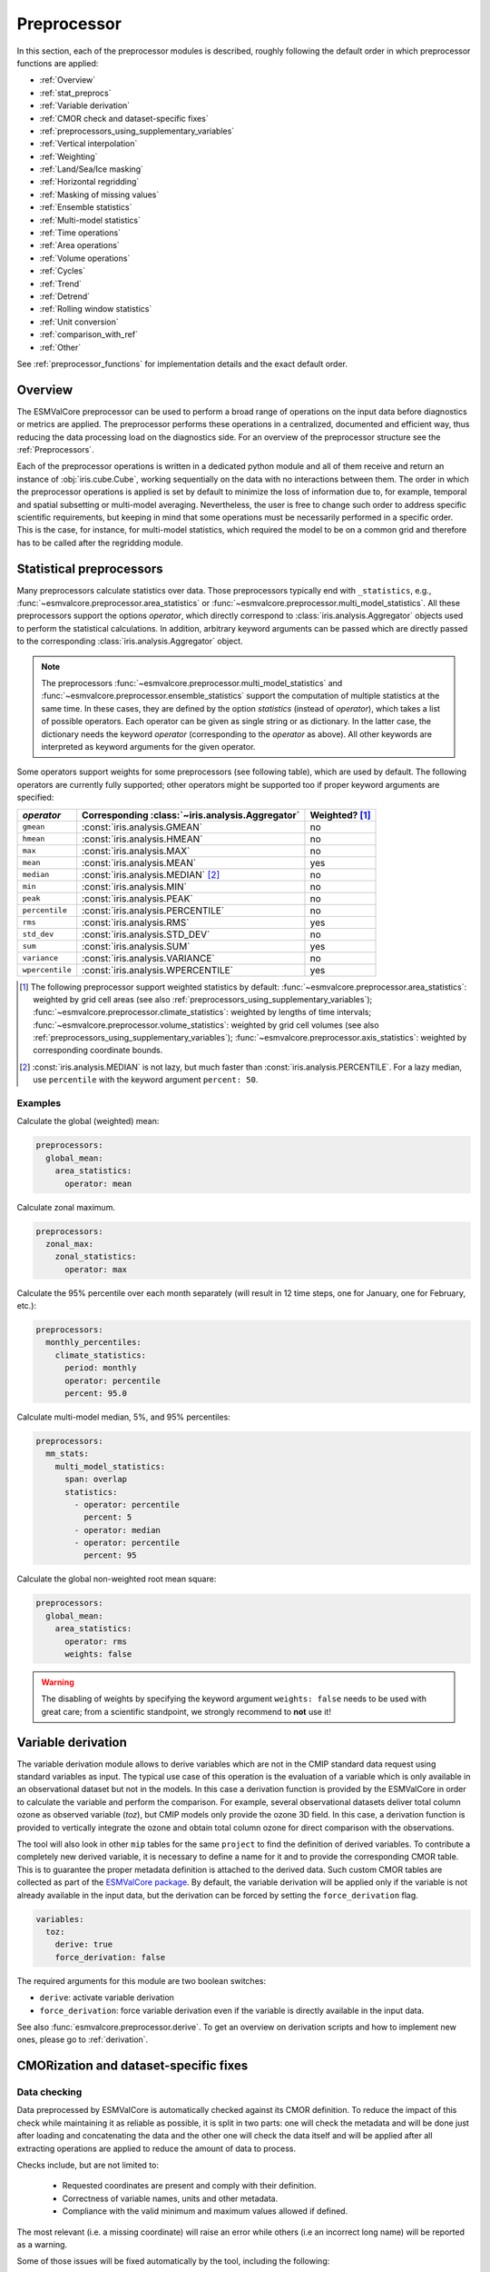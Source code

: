 .. _preprocessor:

************
Preprocessor
************

In this section, each of the preprocessor modules is described,
roughly following the default order in which preprocessor functions are applied:

* :ref:`Overview`
* :ref:`stat_preprocs`
* :ref:`Variable derivation`
* :ref:`CMOR check and dataset-specific fixes`
* :ref:`preprocessors_using_supplementary_variables`
* :ref:`Vertical interpolation`
* :ref:`Weighting`
* :ref:`Land/Sea/Ice masking`
* :ref:`Horizontal regridding`
* :ref:`Masking of missing values`
* :ref:`Ensemble statistics`
* :ref:`Multi-model statistics`
* :ref:`Time operations`
* :ref:`Area operations`
* :ref:`Volume operations`
* :ref:`Cycles`
* :ref:`Trend`
* :ref:`Detrend`
* :ref:`Rolling window statistics`
* :ref:`Unit conversion`
* :ref:`comparison_with_ref`
* :ref:`Other`

See :ref:`preprocessor_functions` for implementation details and the exact default order.

.. _overview:

Overview
========

The ESMValCore preprocessor can be used to perform a broad range of operations
on the input data before diagnostics or metrics are applied. The preprocessor
performs these operations in a centralized, documented and efficient way, thus
reducing the data processing load on the diagnostics side.  For an overview of
the preprocessor structure see the :ref:`Preprocessors`.

Each of the preprocessor operations is written in a dedicated python module and
all of them receive and return an instance of
:obj:`iris.cube.Cube`, working
sequentially on the data with no interactions between them. The order in which
the preprocessor operations is applied is set by default to minimize
the loss of information due to, for example, temporal and spatial subsetting or
multi-model averaging. Nevertheless, the user is free to change such order to
address specific scientific requirements, but keeping in mind that some
operations must be necessarily performed in a specific order. This is the case,
for instance, for multi-model statistics, which required the model to be on a
common grid and therefore has to be called after the regridding module.


.. _stat_preprocs:

Statistical preprocessors
=========================

Many preprocessors calculate statistics over data.
Those preprocessors typically end with ``_statistics``, e.g.,
:func:`~esmvalcore.preprocessor.area_statistics` or
:func:`~esmvalcore.preprocessor.multi_model_statistics`.
All these preprocessors support the options `operator`, which directly
correspond to :class:`iris.analysis.Aggregator` objects used to perform the
statistical calculations.
In addition, arbitrary keyword arguments can be passed which are directly
passed to the corresponding :class:`iris.analysis.Aggregator` object.

.. note::
    The preprocessors :func:`~esmvalcore.preprocessor.multi_model_statistics`
    and :func:`~esmvalcore.preprocessor.ensemble_statistics` support the
    computation of multiple statistics at the same time.
    In these cases, they are defined by the option `statistics` (instead of
    `operator`), which takes a list of possible operators.
    Each operator can be given as single string or as dictionary.
    In the latter case, the dictionary needs the keyword `operator`
    (corresponding to the `operator` as above).
    All other keywords are interpreted as keyword arguments for the given
    operator.

Some operators support weights for some preprocessors (see following table),
which are used by default.
The following operators are currently fully supported; other operators might be
supported too if proper keyword arguments are specified:

.. _supported_stat_operator:

============================== ================================================= =====================================
`operator`                     Corresponding :class:`~iris.analysis.Aggregator`  Weighted? [#f1]_
============================== ================================================= =====================================
``gmean``                      :const:`iris.analysis.GMEAN`                      no
``hmean``                      :const:`iris.analysis.HMEAN`                      no
``max``                        :const:`iris.analysis.MAX`                        no
``mean``                       :const:`iris.analysis.MEAN`                       yes
``median``                     :const:`iris.analysis.MEDIAN` [#f2]_                no
``min``                        :const:`iris.analysis.MIN`                        no
``peak``                       :const:`iris.analysis.PEAK`                       no
``percentile``                 :const:`iris.analysis.PERCENTILE`                 no
``rms``                        :const:`iris.analysis.RMS`                        yes
``std_dev``                    :const:`iris.analysis.STD_DEV`                    no
``sum``                        :const:`iris.analysis.SUM`                        yes
``variance``                   :const:`iris.analysis.VARIANCE`                   no
``wpercentile``                :const:`iris.analysis.WPERCENTILE`                yes
============================== ================================================= =====================================

.. [#f1] The following preprocessor support weighted statistics by default:
    :func:`~esmvalcore.preprocessor.area_statistics`: weighted by grid cell
    areas (see also :ref:`preprocessors_using_supplementary_variables`);
    :func:`~esmvalcore.preprocessor.climate_statistics`: weighted by lengths of
    time intervals; :func:`~esmvalcore.preprocessor.volume_statistics`:
    weighted by grid cell volumes (see also
    :ref:`preprocessors_using_supplementary_variables`);
    :func:`~esmvalcore.preprocessor.axis_statistics`: weighted by
    corresponding coordinate bounds.
.. [#f2] :const:`iris.analysis.MEDIAN` is not lazy, but much faster than
    :const:`iris.analysis.PERCENTILE`. For a lazy median, use ``percentile``
    with the keyword argument ``percent: 50``.

Examples
--------

Calculate the global (weighted) mean:

.. code-block:: yaml

  preprocessors:
    global_mean:
      area_statistics:
        operator: mean

Calculate zonal maximum.

.. code-block:: yaml

  preprocessors:
    zonal_max:
      zonal_statistics:
        operator: max

Calculate the 95% percentile over each month separately (will result in 12 time
steps, one for January, one for February, etc.):

.. code-block:: yaml

  preprocessors:
    monthly_percentiles:
      climate_statistics:
        period: monthly
        operator: percentile
        percent: 95.0

Calculate multi-model median, 5%, and 95% percentiles:

.. code-block:: yaml

  preprocessors:
    mm_stats:
      multi_model_statistics:
        span: overlap
        statistics:
          - operator: percentile
            percent: 5
          - operator: median
          - operator: percentile
            percent: 95

Calculate the global non-weighted root mean square:

.. code-block:: yaml

  preprocessors:
    global_mean:
      area_statistics:
        operator: rms
        weights: false

.. warning::

  The disabling of weights by specifying the keyword argument ``weights:
  false`` needs to be used with great care; from a scientific standpoint, we
  strongly recommend to **not** use it!


.. _Variable derivation:

Variable derivation
===================
The variable derivation module allows to derive variables which are not in the
CMIP standard data request using standard variables as input. The typical use
case of this operation is the evaluation of a variable which is only available
in an observational dataset but not in the models. In this case a derivation
function is provided by the ESMValCore in order to calculate the variable and
perform the comparison. For example, several observational datasets deliver
total column ozone as observed variable (`toz`), but CMIP models only provide
the ozone 3D field. In this case, a derivation function is provided to
vertically integrate the ozone and obtain total column ozone for direct
comparison with the observations.

The tool will also look in other ``mip`` tables for the same ``project`` to find
the definition of derived variables. To contribute a completely new derived
variable, it is necessary to define a name for it and to provide the
corresponding CMOR table. This is to guarantee the proper metadata definition
is attached to the derived data. Such custom CMOR tables are collected as part
of the `ESMValCore package <https://github.com/ESMValGroup/ESMValCore/tree/main/esmvalcore/cmor/tables/custom>`_.
By default, the variable derivation will be applied only if the variable is not
already available in the input data, but the derivation can be forced by
setting the ``force_derivation`` flag.

.. code-block:: yaml

  variables:
    toz:
      derive: true
      force_derivation: false

The required arguments for this module are two boolean switches:

* ``derive``: activate variable derivation
* ``force_derivation``: force variable derivation even if the variable is
  directly available in the input data.

See also :func:`esmvalcore.preprocessor.derive`. To get an overview on
derivation scripts and how to implement new ones, please go to
:ref:`derivation`.


.. _CMOR check and dataset-specific fixes:

CMORization and dataset-specific fixes
======================================

Data checking
-------------

Data preprocessed by ESMValCore is automatically checked against its
CMOR definition. To reduce the impact of this check while maintaining
it as reliable as possible, it is split in two parts: one will check
the metadata and will be done just after loading and concatenating the
data and the other one will check the data itself and will be applied
after all extracting operations are applied to reduce the amount of
data to process.

Checks include, but are not limited to:

   - Requested coordinates are present and comply with their definition.
   - Correctness of variable names, units and other metadata.
   - Compliance with the valid minimum and maximum values allowed if defined.

The most relevant (i.e. a missing coordinate) will raise an error while others
(i.e an incorrect long name) will be reported as a warning.

Some of those issues will be fixed automatically by the tool, including the
following:

    - Incorrect standard or long names.
    - Incorrect units, if they can be converted to the correct ones.
    - Direction of coordinates.
    - Automatic clipping of longitude to 0 - 360 interval.
    - Minute differences between the required and actual vertical coordinate values


Dataset specific fixes
----------------------

Sometimes, the checker will detect errors that it can not fix by itself.
ESMValCore deals with those issues by applying specific fixes for those
datasets that require them. Fixes are applied at three different preprocessor
steps:

    - ``fix_file``: apply fixes directly to a copy of the file.
      Copying the files is costly, so only errors that prevent Iris to load the
      file are fixed here.
      See :func:`esmvalcore.preprocessor.fix_file`.

    - ``fix_metadata``: metadata fixes are done just before concatenating the
      cubes loaded from different files in the final one.
      Automatic metadata fixes are also applied at this step.
      See :func:`esmvalcore.preprocessor.fix_metadata`.

    - ``fix_data``: data fixes are applied before starting any operation that
      will alter the data itself.
      Automatic data fixes are also applied at this step.
      See :func:`esmvalcore.preprocessor.fix_data`.

To get an overview on data fixes and how to implement new ones, please go to
:ref:`fixing_data`.

.. _preprocessors_using_supplementary_variables:

Supplementary variables (ancillary variables and cell measures)
===============================================================
The following preprocessor functions either require or prefer using an
`ancillary variable <https://cfconventions.org/cf-conventions/cf-conventions.html#ancillary-data>`_
or
`cell measure <https://cfconventions.org/cf-conventions/cf-conventions.html#cell-measures>`_
to perform their computations.
In ESMValCore we call both types of variables "supplementary variables".

===================================================================== ============================== =====================================
Preprocessor                                                          Variable short name            Variable standard name
===================================================================== ============================== =====================================
:ref:`area_statistics<area_statistics>` [#f4]_                        ``areacella``, ``areacello``   cell_area
:ref:`mask_landsea<land/sea/ice masking>` [#f4]_                      ``sftlf``, ``sftof``           land_area_fraction, sea_area_fraction
:ref:`mask_landseaice<ice masking>` [#f3]_                            ``sftgif``                     land_ice_area_fraction
:ref:`volume_statistics<volume_statistics>` [#f4]_                    ``volcello``, ``areacello``    ocean_volume, cell_area
:ref:`weighting_landsea_fraction<land/sea fraction weighting>` [#f3]_ ``sftlf``, ``sftof``           land_area_fraction, sea_area_fraction
:ref:`distance_metric<distance_metric>` [#f5]_                        ``areacella``, ``areacello``   cell_area
:ref:`histogram<histogram>` [#f5]_                                    ``areacella``, ``areacello``   cell_area
===================================================================== ============================== =====================================

.. [#f3] This preprocessor requires at least one of the mentioned supplementary
    variables. If none is defined in the recipe, automatically look for them.
    If none is found, an error will be raised.
.. [#f4] This preprocessor prefers at least one of the mentioned supplementary
    variables. If none is defined in the recipe, automatically look for them.
    If none is found, a warning will be raised (but no error).
.. [#f5] This preprocessor optionally takes one of the mentioned supplementary
    variables. If none is defined in the recipe, none is added.

Only one of the listed variables is required. Supplementary variables can be
defined in the recipe as described in :ref:`supplementary_variables`.
If the automatic selection does not give the desired result, specify the
supplementary variables in the recipe as described in
:ref:`supplementary_variables`.

By default, supplementary variables will be removed from the
variable before saving it to file because they can be as big as the main
variable.
To keep the supplementary variables, disable the preprocessor
function :func:`esmvalcore.preprocessor.remove_supplementary_variables` that
removes them by setting ``remove_supplementary_variables: false`` in the
preprocessor in the recipe.

Examples
--------

Compute the global mean surface air temperature, while
:ref:`automatically selecting the best matching supplementary dataset <supplementary_dataset_wildcards>`:

.. code-block:: yaml

  datasets:
    - dataset: BCC-ESM1
      project: CMIP6
      ensemble: r1i1p1f1
      grid: gn
    - dataset: MPI-ESM-MR
      project: CMIP5
      ensemble: r1i1p1,

  preprocessors:
    global_mean:
      area_statistics:
        operator: mean

  diagnostics:
    example_diagnostic:
      description: Global mean temperature.
      variables:
        tas:
          mip: Amon
          preprocessor: global_mean
          exp: historical
          timerange: '1990/2000'
          supplementary_variables:
            - short_name: areacella
              mip: fx
              exp: '*'
              activity: '*'
              ensemble: '*'
      scripts: null

Attach the land area fraction as an ancillary variable to surface air
temperature and store both in the same file:

.. code-block:: yaml

  datasets:
    - dataset: BCC-ESM1
      ensemble: r1i1p1f1
      grid: gn

  preprocessors:
    keep_land_area_fraction:
      remove_supplementary_variables: false

  diagnostics:
    example_diagnostic:
      description: Attach land area fraction.
      variables:
        tas:
          mip: Amon
          project: CMIP6
          preprocessor: keep_land_area_fraction
          exp: historical
          timerange: '1990/2000'
          supplementary_variables:
            - short_name: sftlf
              mip: fx
              exp: 1pctCO2
      scripts: null


Automatically define the required ancillary variable (``sftlf`` in this case)
and cell measure (``areacella``), but do not use ``areacella`` for dataset
``BCC-ESM1``:

.. code-block:: yaml

  datasets:
    - dataset: BCC-ESM1
      project: CMIP6
      ensemble: r1i1p1f1
      grid: gn
      supplementary_variables:
        - short_name: areacella
          skip: true
    - dataset: MPI-ESM-MR
      project: CMIP5
      ensemble: r1i1p1

  preprocessors:
    global_land_mean:
      mask_landsea:
        mask_out: sea
      area_statistics:
        operator: mean

  diagnostics:
    example_diagnostic:
      description: Global mean temperature.
      variables:
        tas:
          mip: Amon
          preprocessor: global_land_mean
          exp: historical
          timerange: '1990/2000'
      scripts: null

.. _Vertical interpolation:

Vertical interpolation
======================
Vertical level selection is an important aspect of data preprocessing since it
allows the scientist to perform a number of metrics specific to certain levels
(whether it be air pressure or depth, e.g. the Quasi-Biennial-Oscillation (QBO)
u30 is computed at 30 hPa). Dataset native vertical grids may not come with the
desired set of levels, so an interpolation operation will be needed to regrid
the data vertically. ESMValCore can perform this vertical interpolation via the
``extract_levels`` preprocessor. Level extraction may be done in a number of
ways.

Level extraction can be done at specific values passed to ``extract_levels`` as
``levels:`` with its value a list of levels (note that the units are
CMOR-standard, Pascals (Pa)):

.. code-block:: yaml

    preprocessors:
      preproc_select_levels_from_list:
        extract_levels:
          levels: [100000., 50000., 3000., 1000.]
          scheme: linear

It is also possible to extract the CMIP-specific, CMOR levels as they appear in
the CMOR table, e.g. ``plev10`` or ``plev17`` or ``plev19`` etc:

.. code-block:: yaml

    preprocessors:
      preproc_select_levels_from_cmip_table:
        extract_levels:
          levels: {cmor_table: CMIP6, coordinate: plev10}
          scheme: nearest

Of good use is also the level extraction with values specific to a certain
dataset, without the user actually polling the dataset of interest to find out
the specific levels: e.g. in the example below we offer two alternatives to
extract the levels and vertically regrid onto the vertical levels of
``ERA-Interim``:

.. code-block:: yaml

    preprocessors:
      preproc_select_levels_from_dataset:
        extract_levels:
          levels: ERA-Interim
          # This also works, but allows specifying the pressure coordinate name
          # levels: {dataset: ERA-Interim, coordinate: air_pressure}
          scheme: linear_extrapolate

By default, vertical interpolation is performed in the dimension coordinate of
the z axis. If you want to explicitly declare the z axis coordinate to use
(for example, ``air_pressure``' in variables that are provided in model levels
and not pressure levels) you can override that automatic choice by providing
the name of the desired coordinate:

.. code-block:: yaml

    preprocessors:
      preproc_select_levels_from_dataset:
        extract_levels:
          levels: ERA-Interim
          scheme: linear_extrapolate
          coordinate: air_pressure

If ``coordinate`` is specified, pressure levels (if present) can be converted
to height levels and vice versa using the US standard atmosphere. E.g.
``coordinate = altitude`` will convert existing pressure levels
(air_pressure) to height levels (altitude);
``coordinate = air_pressure`` will convert existing height levels
(altitude) to pressure levels (air_pressure).

If the requested levels are very close to the values in the input data,
the function will just select the available levels instead of interpolating.
The meaning of 'very close' can be changed by providing the parameters:

* ``rtol``
    Relative tolerance for comparing the levels in the input data to the requested
    levels. If the levels are sufficiently close, the requested levels
    will be assigned to the vertical coordinate and no interpolation will take place.
    The default value is 10^-7.
* ``atol``
    Absolute tolerance for comparing the levels in the input data to the requested
    levels. If the levels are sufficiently close, the requested levels
    will be assigned to the vertical coordinate and no interpolation will take place.
    By default, `atol` will be set to 10^-7 times the mean value of
    of the available levels.

.. _Vertical interpolation schemes:

Schemes for vertical interpolation and extrapolation
----------------------------------------------------

The vertical interpolation currently supports the following schemes:

* ``linear``: Linear interpolation without extrapolation, i.e., extrapolation
  points will be masked even if the source data is not a masked array.
* ``linear_extrapolate``: Linear interpolation with **nearest-neighbour**
  extrapolation, i.e., extrapolation points will take their value from the
  nearest source point.
* ``nearest``: Nearest-neighbour interpolation without extrapolation, i.e.,
  extrapolation points will be masked even if the source data is not a masked
  array.
* ``nearest_extrapolate``: Nearest-neighbour interpolation with nearest-neighbour
  extrapolation, i.e., extrapolation points will take their value from the
  nearest source point.
* See also :func:`esmvalcore.preprocessor.extract_levels`.
* See also :func:`esmvalcore.preprocessor.get_cmor_levels`.

.. note::

   Controlling the extrapolation mode allows us to avoid situations where
   extrapolating values makes little physical sense (e.g. extrapolating beyond
   the last data point).


.. _weighting:

Weighting
=========

.. _land/sea fraction weighting:

Land/sea fraction weighting
---------------------------

This preprocessor allows weighting of data by land or sea fractions. In other
words, this function multiplies the given input field by a fraction in the range 0-1 to
account for the fact that not all grid points are completely land- or sea-covered.

The application of this preprocessor is very important for most carbon cycle variables (and
other land surface outputs), which are e.g. reported in units of
:math:`kgC~m^{-2}`. Here, the surface unit actually refers to 'square meter of land/sea' and
NOT 'square meter of gridbox'. In order to integrate these globally or
regionally one has to weight by both the surface quantity and the
land/sea fraction.

For example, to weight an input field with the land fraction, the following
preprocessor can be used:

.. code-block:: yaml

    preprocessors:
      preproc_weighting:
        weighting_landsea_fraction:
          area_type: land
          exclude: ['CanESM2', 'reference_dataset']

Allowed arguments for the keyword ``area_type`` are ``land`` (fraction is 1
for grid cells with only land surface, 0 for grid cells with only sea surface
and values in between 0 and 1 for coastal regions) and ``sea`` (1 for
sea, 0 for land, in between for coastal regions). The optional argument
``exclude`` allows to exclude specific datasets from this preprocessor, which
is for example useful for climate models which do not offer land/sea fraction
files. This arguments also accepts the special dataset specifiers
``reference_dataset`` and ``alternative_dataset``.

This function requires a land or sea area fraction `ancillary variable`_.
This supplementary variable, either ``sftlf`` or ``sftof``, should be attached
to the main dataset as described in :ref:`supplementary_variables`.

See also :func:`esmvalcore.preprocessor.weighting_landsea_fraction`.


.. _masking:

Masking
=======

Introduction to masking
-----------------------

Certain metrics and diagnostics need to be computed and performed on specific
domains on the globe. The preprocessor supports filtering
the input data on continents, oceans/seas and ice. This is achieved by masking
the model data and keeping only the values associated with grid points that
correspond to, e.g., land, ocean or ice surfaces, as specified by the
user. Where possible, the masking is realized using the standard mask files
provided together with the model data as part of the CMIP data request (the
so-called ancillary variable). In the absence of these files, the Natural Earth masks
are used: although these are not model-specific, they represent a good
approximation since they have a much higher resolution than most of the models
and they are regularly updated with changing geographical features.

.. _land/sea/ice masking:

Land-sea masking
----------------

To mask out a certain domain (e.g., sea) in the preprocessor,
``mask_landsea`` can be used:

.. code-block:: yaml

    preprocessors:
      preproc_mask:
        mask_landsea:
          mask_out: sea

and requires only one argument: ``mask_out``: either ``land`` or ``sea``.

This function prefers using a land or sea area fraction `ancillary variable`_,
but if it is not available it will compute a mask based on
`Natural Earth <https://www.naturalearthdata.com>`_ shapefiles.
This supplementary variable, either ``sftlf`` or ``sftof``, can be attached
to the main dataset as described in :ref:`supplementary_variables`.

If the corresponding ancillary variable is not available (which is
the case for some models and almost all observational datasets), the
preprocessor attempts to mask the data using Natural Earth mask files (that are
vectorized rasters). As mentioned above, the spatial resolution of the the
Natural Earth masks are much higher than any typical global model (10m for
land and glaciated areas and 50m for ocean masks).

See also :func:`esmvalcore.preprocessor.mask_landsea`.

.. _ice masking:

Ice masking
-----------

For masking out ice sheets, the preprocessor uses a different
function, to ensure that both land and sea or ice can be masked out without
losing generality. To mask ice out, ``mask_landseaice`` can be used:

.. code-block:: yaml

  preprocessors:
    preproc_mask:
      mask_landseaice:
        mask_out: ice

and requires only one argument: ``mask_out``: either ``landsea`` or ``ice``.

This function requires a land ice area fraction `ancillary variable`_.
This supplementary variable ``sftgif`` should be attached to the main dataset as
described in :ref:`supplementary_variables`.

See also :func:`esmvalcore.preprocessor.mask_landseaice`.

Glaciated masking
-----------------

For masking out glaciated areas a Natural Earth shapefile is used. To mask
glaciated areas out, ``mask_glaciated`` can be used:

.. code-block:: yaml

  preprocessors:
    preproc_mask:
      mask_glaciated:
        mask_out: glaciated

and it requires only one argument: ``mask_out``: only ``glaciated``.

See also :func:`esmvalcore.preprocessor.mask_landseaice`.

.. _masking of missing values:

Missing values masks
--------------------

Missing (masked) values can be a nuisance especially when dealing with
multi-model ensembles and having to compute multi-model statistics; different
numbers of missing data from dataset to dataset may introduce biases and
artificially assign more weight to the datasets that have less missing data.
This is handled via the missing values masks: two types of such
masks are available, one for the multi-model case and another for the single
model case.

The multi-model missing values mask (``mask_fillvalues``) is a preprocessor step
that usually comes after all the single-model steps (regridding, area selection
etc) have been performed; in a nutshell, it combines missing values masks from
individual models into a multi-model missing values mask; the individual model
masks are built according to common criteria: the user chooses a time window in
which missing data points are counted, and if the number of missing data points
relative to the number of total data points in a window is less than a chosen
fractional threshold, the window is discarded i.e. all the points in the window
are masked (set to missing).

.. code-block:: yaml

    preprocessors:
      missing_values_preprocessor:
        mask_fillvalues:
          threshold_fraction: 0.95
          min_value: 19.0
          time_window: 10.0

In the example above, the fractional threshold for missing data vs. total data
is set to 95% and the time window is set to 10.0 (units of the time coordinate
units). Optionally, a minimum value threshold can be applied, in this case it
is set to 19.0 (in units of the variable units).

See also :func:`esmvalcore.preprocessor.mask_fillvalues`.

Common mask for multiple models
-------------------------------

To create a combined multi-model mask (all the masks from all the analyzed
datasets combined into a single mask using a logical OR), the preprocessor
``mask_multimodel`` can be used. In contrast to ``mask_fillvalues``,
``mask_multimodel`` does not expect that the datasets have a ``time``
coordinate, but works on datasets with arbitrary (but identical) coordinates.
After ``mask_multimodel``, all involved datasets have an identical mask.

See also :func:`esmvalcore.preprocessor.mask_multimodel`.

.. _threshold_masking:

Minimum, maximum and interval masking
-------------------------------------

Thresholding on minimum and maximum accepted data values can also be performed:
masks are constructed based on the results of thresholding; inside and outside
interval thresholding and masking can also be performed. These functions are
``mask_above_threshold``, ``mask_below_threshold``, ``mask_inside_range``, and
``mask_outside_range``.

These functions always take a cube as first argument and either ``threshold``
for threshold masking or the pair ``minimum``, ``maximum`` for interval masking.

See also :func:`esmvalcore.preprocessor.mask_above_threshold` and related
functions.


.. _Horizontal regridding:

Horizontal regridding
=====================

Regridding is necessary when various datasets are available on a variety of
`lat-lon` grids and they need to be brought together on a common grid (for
various statistical operations e.g. multi-model statistics or for e.g. direct
inter-comparison or comparison with observational datasets). Regridding is
conceptually a very similar process to interpolation (in fact, the regridder
engine uses interpolation and extrapolation, with various schemes). The primary
difference is that interpolation is based on sample data points, while
regridding is based on the horizontal grid of another cube (the reference
grid). If the horizontal grids of a cube and its reference grid are sufficiently
the same, regridding is automatically and silently skipped for performance reasons.

The underlying regridding mechanism in ESMValCore uses
:obj:`iris.cube.Cube.regrid`
from Iris.

The use of the horizontal regridding functionality is flexible depending on
what type of reference grid and what interpolation scheme is preferred. Below
we show a few examples.

Regridding on a reference dataset grid
--------------------------------------

The example below shows how to regrid on the reference dataset
``ERA-Interim`` (observational data, but just as well CMIP, obs4MIPs,
or ana4mips datasets can be used); in this case the `scheme` is
`linear`.

.. code-block:: yaml

    preprocessors:
      regrid_preprocessor:
        regrid:
          target_grid: ERA-Interim
          scheme: linear

Regridding on an ``MxN`` grid specification
-------------------------------------------

The example below shows how to regrid on a reference grid with a cell
specification of ``2.5x2.5`` degrees. This is similar to regridding on
reference datasets, but in the previous case the reference dataset grid cell
specifications are not necessarily known a priori. Regridding on an ``MxN``
cell specification is oftentimes used when operating on localized data.

.. code-block:: yaml

    preprocessors:
      regrid_preprocessor:
        regrid:
          target_grid: 2.5x2.5
          scheme: nearest

In this case the ``NearestNeighbour`` interpolation scheme is used (see below
for scheme definitions).

When using a ``MxN`` type of grid it is possible to offset the grid cell
centrepoints using the `lat_offset` and ``lon_offset`` arguments:

* ``lat_offset``: offsets the grid centers of the latitude coordinate w.r.t. the
  pole by half a grid step;
* ``lon_offset``: offsets the grid centers of the longitude coordinate
  w.r.t. Greenwich meridian by half a grid step.

.. code-block:: yaml

    preprocessors:
      regrid_preprocessor:
        regrid:
          target_grid: 2.5x2.5
          lon_offset: True
          lat_offset: True
          scheme: nearest

Regridding to a regional target grid specification
--------------------------------------------------

This example shows how to regrid to a regional target grid specification.
This is useful if both a ``regrid`` and ``extract_region`` step are necessary.

.. code-block:: yaml

    preprocessors:
      regrid_preprocessor:
        regrid:
          target_grid:
            start_longitude: 40
            end_longitude: 60
            step_longitude: 2
            start_latitude: -10
            end_latitude: 30
            step_latitude: 2
          scheme: nearest

This defines a grid ranging from 40° to 60° longitude with 2° steps,
and -10° to 30° latitude with 2° steps. If ``end_longitude`` or ``end_latitude`` do
not fall on the grid (e.g., ``end_longitude: 61``), it cuts off at the nearest
previous value (e.g. ``60``).

The longitude coordinates will wrap around the globe if necessary, i.e.
``start_longitude: 350``, ``end_longitude: 370`` is valid input.

The arguments are defined below:

* ``start_latitude``: Latitude value of the first grid cell center (start point).
  The grid includes this value.
* ``end_latitude``: Latitude value of the last grid cell center (end point).
  The grid includes this value only if it falls on a grid point.
  Otherwise, it cuts off at the previous value.
* ``step_latitude``: Latitude distance between the centers of two neighbouring cells.
* ``start_longitude``: Latitude value of the first grid cell center (start point).
  The grid includes this value.
* ``end_longitude``: Longitude value of the last grid cell center (end point).
  The grid includes this value only if it falls on a grid point.
  Otherwise, it cuts off at the previous value.
* ``step_longitude``: Longitude distance between the centers of two neighbouring cells.

Regridding (interpolation, extrapolation) schemes
-------------------------------------------------

ESMValCore has a number of built-in regridding schemes, which are presented in
:ref:`built-in regridding schemes`. Additionally, it is also possible to use
third party regridding schemes designed for use with :doc:`Iris
<iris:index>`. This is explained in :ref:`generic regridding schemes`.

.. _built-in regridding schemes:

Built-in regridding schemes
~~~~~~~~~~~~~~~~~~~~~~~~~~~

* ``linear``: Bilinear regridding.
  For source data on a regular grid, uses :obj:`~iris.analysis.Linear` with
  `extrapolation_mode='mask'`.
  For source data on an irregular grid, uses
  :class:`~esmvalcore.preprocessor.regrid_schemes.ESMPyLinear`.
  Source data on an unstructured grid is not supported, yet.
* ``nearest``: Nearest-neighbor regridding.
  For source data on a regular grid, uses :obj:`~iris.analysis.Nearest` with
  `extrapolation_mode='mask'`.
  For source data on an irregular grid, uses
  :class:`~esmvalcore.preprocessor.regrid_schemes.ESMPyNearest`.
  For source data on an unstructured grid, uses
  :class:`~esmvalcore.preprocessor.regrid_schemes.UnstructuredNearest`.
* ``area_weighted``: First-order conservative (area-weighted) regridding.
  For source data on a regular grid, uses :obj:`~iris.analysis.AreaWeighted`.
  For source data on an irregular grid, uses
  :class:`~esmvalcore.preprocessor.regrid_schemes.ESMPyAreaWeighted`.
  Source data on an unstructured grid is not supported, yet.

See also :func:`esmvalcore.preprocessor.regrid`


.. _generic regridding schemes:

Generic regridding schemes
~~~~~~~~~~~~~~~~~~~~~~~~~~

:ref:`Iris' regridding <iris:interpolation_and_regridding>` is based around the
flexible use of so-called regridding schemes. These are classes that know how
to transform a source cube with a given grid into the grid defined by a given
target cube. Iris itself provides a number of useful schemes, but they are
largely limited to work with simple, regular grids. Other schemes can be
provided independently. This is interesting when special regridding-needs arise
or when more involved grids and meshes need to be considered. Furthermore, it
may be desirable to have finer control over the parameters of the scheme than
is afforded by the built-in schemes described above.

To facilitate this, the :func:`~esmvalcore.preprocessor.regrid` preprocessor
allows the use of any scheme designed for Iris. The scheme must be installed
and importable. To use this feature, the ``scheme`` key passed to the
preprocessor must be a dictionary instead of a simple string that contains all
necessary information. That includes a ``reference`` to the desired scheme
itself, as well as any arguments that should be passed through to the
scheme. For example, the following shows the use of the built-in scheme
:class:`iris.analysis.AreaWeighted` with a custom threshold for missing data
tolerance.

.. code-block:: yaml

    preprocessors:
      regrid_preprocessor:
        regrid:
          target_grid: 2.5x2.5
          scheme:
            reference: iris.analysis:AreaWeighted
            mdtol: 0.7

Another example is bilinear regridding with extrapolation.
This can be achieved with the :class:`iris.analysis.Linear` scheme and the
``extrapolation_mode`` keyword.
Extrapolation points will be calculated by extending the gradient of the
closest two points.

.. code-block:: yaml

    preprocessors:
      regrid_preprocessor:
        regrid:
          target_grid: 2.5x2.5
          scheme:
            reference: iris.analysis:Linear
            extrapolation_mode: extrapolate

.. note::

   Controlling the extrapolation mode allows us to avoid situations where
   extrapolating values makes little physical sense (e.g. extrapolating beyond
   the last data point).

The value of the ``reference`` key has two parts that are separated by a
``:`` with no surrounding spaces. The first part is an importable Python
module, the second refers to the scheme, i.e. some callable that will be called
with the remaining entries of the ``scheme`` dictionary passed as keyword
arguments.

One package that aims to capitalize on the :ref:`support for unstructured
meshes introduced in Iris 3.2 <iris:ugrid>` is
:doc:`iris-esmf-regrid:index`. It aims to provide lazy regridding for
structured regular and irregular grids, as well as unstructured meshes. An
example of its usage in a preprocessor is:

.. code-block:: yaml

    preprocessors:
      regrid_preprocessor:
        regrid:
          target_grid: 2.5x2.5
          scheme:
            reference: esmf_regrid.schemes:ESMFAreaWeighted
            mdtol: 0.7

Additionally, the use of generic schemes that take source and target grid cubes as
arguments is also supported. The call function for such schemes must be defined as
`(src_cube, grid_cube, **kwargs)` and they must return `iris.cube.Cube` objects.
The `regrid` module will automatically pass the source and grid cubes as inputs
of the scheme. An example of this usage is
the :func:`~esmf_regrid.schemes.regrid_rectilinear_to_rectilinear`
scheme available in :doc:`iris-esmf-regrid:index`:

.. code-block:: yaml

  preprocessors:
    regrid_preprocessor:
      regrid:
        target_grid: 2.5x2.5
        scheme:
          reference: esmf_regrid.schemes:regrid_rectilinear_to_rectilinear
          mdtol: 0.7

.. _ensemble statistics:

Ensemble statistics
===================
For certain use cases it may be desirable to compute ensemble statistics. For
example to prevent models with many ensemble members getting excessive weight in
the multi-model statistics functions.

Theoretically, ensemble statistics are a special case (grouped) multi-model
statistics. This grouping is performed taking into account the dataset tags
`project`, `dataset`, `experiment`, and (if present) `sub_experiment`.
However, they should typically be computed earlier in the workflow.
Moreover, because multiple ensemble members of the same model are typically more
consistent/homogeneous than datasets from different models, the implementation
is more straightforward and can benefit from lazy evaluation and more efficient
computation.

The preprocessor takes a list of statistics as input:

.. code-block:: yaml

    preprocessors:
      example_preprocessor:
        ensemble_statistics:
          statistics: [mean, median]

Additional keyword arguments can be given by using a dictionary:

.. code-block:: yaml

    preprocessors:
      example_preprocessor:
        ensemble_statistics:
          statistics:
            - operator: percentile
              percent: 20
            - operator: median

This preprocessor function exposes the iris analysis package, and works with all
(capitalized) statistics from the :mod:`iris.analysis` package
that can be executed without additional arguments.
See :ref:`stat_preprocs` for more details on supported statistics.

Note that ``ensemble_statistics`` will not return the single model and ensemble files,
only the requested ensemble statistics results.

In case of wanting to save both individual ensemble members as well as the statistic results,
the preprocessor chains could be defined as:

.. code-block:: yaml

    preprocessors:
      everything_else: &everything_else
        area_statistics: ...
        regrid_time: ...
      multimodel:
        <<: *everything_else
        ensemble_statistics:

    variables:
      tas_datasets:
        short_name: tas
        preprocessor: everything_else
        ...
      tas_multimodel:
        short_name: tas
        preprocessor: multimodel
        ...


See also :func:`esmvalcore.preprocessor.ensemble_statistics`.

.. _multi-model statistics:

Multi-model statistics
======================
Computing multi-model statistics is an integral part of model analysis and
evaluation: individual models display a variety of biases depending on model
set-up, initial conditions, forcings and implementation; comparing model data to
observational data, these biases have a significantly lower statistical impact
when using a multi-model ensemble. ESMValCore has the capability of computing a
number of multi-model statistical measures: using the preprocessor module
``multi_model_statistics`` will enable the user for example to ask for either a multi-model
``mean``, ``median``, ``max``, ``min``, ``std_dev``, and / or ``percentile``
with a set of argument parameters passed to ``multi_model_statistics``.
See :ref:`stat_preprocs` for more details on supported statistics.
Percentiles can be specified with additional keyword arguments using the syntax
``statistics: [{operator: percentile, percent: xx}]``.

Restrictive computation is also available by excluding any set of models that
the user will not want to include in the statistics (by setting ``exclude:
[excluded models list]`` argument).

Input datasets may have different time coordinates.
Apart from that, all dimensions must match.
Statistics can be computed
across overlapping times only (``span: overlap``) or across the full time span
of the combined models (``span: full``). The preprocessor sets a common time
coordinate on all datasets. As the number of days in a year may vary between
calendars, (sub-)daily data with different calendars are not supported.
The preprocessor saves both the input single model files as well as the multi-model
results. In case you do not want to keep the single model files, set the
parameter ``keep_input_datasets`` to ``false`` (default value is ``true``).
To remove scalar coordinates before merging input datasets into the
multi-dataset cube, use the option ``ignore_scalar_coords: true``.
The resulting multi-dataset cube will not have scalar coordinates in this case.
This ensures that differences in scalar coordinates in the input datasets are
ignored, which is helpful if you encounter a ``ValueError: Multi-model
statistics failed to merge input cubes into a single array`` with ``Coordinates
in cube.aux_coords (scalar) differ``.
Some special scalar coordinates which are expected to differ across cubes (`p0`
and `ptop`) are always removed.

.. code-block:: yaml

    preprocessors:
      multi_model_save_input:
        multi_model_statistics:
          span: overlap
          statistics: [mean, median]
          exclude: [NCEP-NCAR-R1]
      multi_model_without_saving_input:
        multi_model_statistics:
          span: overlap
          statistics: [mean, median]
          exclude: [NCEP-NCAR-R1]
          keep_input_datasets: false
          ignore_scalar_coords: true
      multi_model_percentiles_5_95:
        multi_model_statistics:
          span: overlap
          statistics:
            - operator: percentile
              percent: 5
            - operator: percentile
              percent: 95

Multi-model statistics also supports a ``groupby`` argument. You can group by
any dataset key (``project``, ``experiment``, etc.) or a combination of keys in a list. You can
also add an arbitrary tag to a dataset definition and then group by that tag. When
using this preprocessor in conjunction with `ensemble statistics`_ preprocessor, you
can group by ``ensemble_statistics`` as well. For example:

.. code-block:: yaml

    datasets:
      - {dataset: CanESM2, exp: historical, ensemble: "r(1:2)i1p1"}
      - {dataset: CCSM4, exp: historical, ensemble: "r(1:2)i1p1"}

    preprocessors:
      example_preprocessor:
        ensemble_statistics:
          statistics: [median, mean]
        multi_model_statistics:
          span: overlap
          statistics: [min, max]
          groupby: [ensemble_statistics]
          exclude: [NCEP-NCAR-R1]

This will first compute ensemble mean and median, and then compute the multi-model
min and max separately for the ensemble means and medians. Note that this combination
will not save the individual ensemble members, only the ensemble and multimodel statistics results.

When grouping by a tag not defined in all datasets, the datasets missing the tag will
be grouped together. In the example below, datasets `UKESM` and `ERA5` would belong to the same
group, while the other datasets would belong to either ``group1`` or ``group2``

.. code-block:: yaml

    datasets:
      - {dataset: CanESM2, exp: historical, ensemble: "r(1:2)i1p1", tag: 'group1'}
      - {dataset: CanESM5, exp: historical, ensemble: "r(1:2)i1p1", tag: 'group2'}
      - {dataset: CCSM4, exp: historical, ensemble: "r(1:2)i1p1", tag: 'group2'}
      - {dataset: UKESM, exp: historical, ensemble: "r(1:2)i1p1"}
      - {dataset: ERA5}

    preprocessors:
      example_preprocessor:
        multi_model_statistics:
          span: overlap
          statistics: [min, max]
          groupby: [tag]

Note that those datasets can be excluded if listed in the ``exclude`` option.

See also :func:`esmvalcore.preprocessor.multi_model_statistics`.


.. _time operations:

Time manipulation
=================
The ``_time.py`` module contains the following preprocessor functions:

* extract_time_: Extract a time range from a cube.
* extract_season_: Extract only the times that occur within a specific season.
* extract_month_: Extract only the times that occur within a specific month.
* hourly_statistics_: Compute intra-day statistics
* daily_statistics_: Compute statistics for each day
* monthly_statistics_: Compute statistics for each month
* seasonal_statistics_: Compute statistics for each season
* annual_statistics_: Compute statistics for each year
* decadal_statistics_: Compute statistics for each decade
* climate_statistics_: Compute statistics for the full period
* resample_time_: Resample data
* resample_hours_: Convert between N-hourly frequencies by resampling
* anomalies_: Compute (standardized) anomalies
* regrid_time_: Aligns the time axis of each dataset to have common time
  points and calendars.
* timeseries_filter_: Allows application of a filter to the time-series data.
* local_solar_time_: Convert cube with UTC time to local solar time.

Statistics functions are applied by default in the order they appear in the
list. For example, the following example applied to hourly data will retrieve
the minimum values for the full period (by season) of the monthly mean of the
daily maximum of any given variable.

.. code-block:: yaml

    daily_statistics:
      operator: max

    monthly_statistics:
      operator: mean

    climate_statistics:
      operator: min
      period: season


.. _extract_time:

``extract_time``
----------------

This function subsets a dataset between two points in times. It removes all
times in the dataset before the first time and after the last time point.
The required arguments are relatively self explanatory:

* ``start_year``
* ``start_month``
* ``start_day``
* ``end_year``
* ``end_month``
* ``end_day``

These start and end points are set using the datasets native calendar.
All six arguments should be given as integers - the named month string
will not be accepted.

See also :func:`esmvalcore.preprocessor.extract_time`.

.. _extract_season:

``extract_season``
------------------

Extract only the times that occur within a specific season.

This function only has one argument: ``season``. This is the named season to
extract, i.e. DJF, MAM, JJA, SON, but also all other sequentially correct
combinations, e.g. JJAS.

Note that this function does not change the time resolution. If your original
data is in monthly time resolution, then this function will return three
monthly datapoints per year.

If you want the seasonal average, then this function needs to be combined with
the seasonal_mean function, below.

See also :func:`esmvalcore.preprocessor.extract_season`.

.. _extract_month:

``extract_month``
-----------------

The function extracts the times that occur within a specific month.
This function only has one argument: ``month``. This value should be an integer
between 1 and 12 as the named month string will not be accepted.

See also :func:`esmvalcore.preprocessor.extract_month`.

.. _hourly_statistics:

``hourly_statistics``
---------------------

This function produces statistics at a x-hourly frequency.

Parameters:
    * `hour`: Number of hours per period.
      Must be a divisor of 24, i.e., (1, 2, 3, 4, 6, 8, 12).
    * `operator`: Operation to apply.
      See :ref:`stat_preprocs` for more details on supported statistics.
      Default is `mean`.
    * Other parameters are directly passed to the `operator` as keyword
      arguments.
      See :ref:`stat_preprocs` for more details.

See also :func:`esmvalcore.preprocessor.hourly_statistics`.

.. _daily_statistics:

``daily_statistics``
--------------------

This function produces statistics for each day in the dataset.

Parameters:
    * `operator`: Operation to apply.
      See :ref:`stat_preprocs` for more details on supported statistics.
      Default is `mean`.
    * Other parameters are directly passed to the `operator` as keyword
      arguments.
      See :ref:`stat_preprocs` for more details.

See also :func:`esmvalcore.preprocessor.daily_statistics`.

.. _monthly_statistics:

``monthly_statistics``
----------------------

This function produces statistics for each month in the dataset.

Parameters:
    * `operator`: Operation to apply.
      See :ref:`stat_preprocs` for more details on supported statistics.
      Default is `mean`.
    * Other parameters are directly passed to the `operator` as keyword
      arguments.
      See :ref:`stat_preprocs` for more details.

See also :func:`esmvalcore.preprocessor.monthly_statistics`.

.. _seasonal_statistics:

``seasonal_statistics``
-----------------------

This function produces statistics for each season (default: ``[DJF, MAM, JJA,
SON]`` or custom seasons e.g. ``[JJAS, ONDJFMAM]``) in the dataset. Note that
this function will not check for missing time points. For instance, if you are
looking at the DJF field, but your datasets starts on January 1st, the first
DJF field will only contain data from January and February.

We recommend using the extract_time to start the dataset from the following
December and remove such biased initial data points.

Parameters:
    * `operator`: Operation to apply.
      See :ref:`stat_preprocs` for more details on supported statistics.
      Default is `mean`.
    * `seasons`: Seasons to build statistics.
      Default is ``'[DJF, MAM, JJA, SON]'``.
    * Other parameters are directly passed to the `operator` as keyword
      arguments.
      See :ref:`stat_preprocs` for more details.

See also :func:`esmvalcore.preprocessor.seasonal_statistics`.

.. _annual_statistics:

``annual_statistics``
---------------------

This function produces statistics for each year.

Parameters:
    * `operator`: Operation to apply.
      See :ref:`stat_preprocs` for more details on supported statistics.
      Default is `mean`.
    * Other parameters are directly passed to the `operator` as keyword
      arguments.
      See :ref:`stat_preprocs` for more details.

See also :func:`esmvalcore.preprocessor.annual_statistics`.

.. _decadal_statistics:

``decadal_statistics``
----------------------

This function produces statistics for each decade.

Parameters:
    * `operator`: Operation to apply.
      See :ref:`stat_preprocs` for more details on supported statistics.
      Default is `mean`.
    * Other parameters are directly passed to the `operator` as keyword
      arguments.
      See :ref:`stat_preprocs` for more details.

See also :func:`esmvalcore.preprocessor.decadal_statistics`.

.. _climate_statistics:

``climate_statistics``
----------------------

This function produces statistics for the whole dataset. It can produce scalars
(if the full period is chosen) or hourly, daily, monthly or seasonal
statistics.

Parameters:
    * `operator`: Operation to apply.
      See :ref:`stat_preprocs` for more details on supported statistics.
      Default is `mean`.
    * `period`: Define the granularity of the statistics: get values for the
      full period, for each month, day of year or hour of day.
      Available periods: `full`, `season`, `seasonal`, `monthly`, `month`,
      `mon`, `daily`, `day`, `hourly`, `hour`, `hr`. Default is `full`.
    * `seasons`: if period 'seasonal' or 'season' allows to set custom seasons.
      Default is ``'[DJF, MAM, JJA, SON]'``.
    * Other parameters are directly passed to the `operator` as keyword
      arguments.
      See :ref:`stat_preprocs` for more details.

.. note::
   Some operations are weighted by the time coordinate by default, i.e., the
   length of the time intervals.
   See :ref:`stat_preprocs` for more details on supported statistics.
   For `sum`, the units of the resulting cube are multiplied by the
   corresponding time units (e.g., days).

Examples:
    * Monthly climatology:

        .. code-block:: yaml

            climate_statistics:
              operator: mean
              period: month

    * Daily maximum for the full period:

        .. code-block:: yaml

            climate_statistics:
              operator: max
              period: day

    * Minimum value in the period:

        .. code-block:: yaml

            climate_statistics:
              operator: min
              period: full

    * 80% percentile for each month:

        .. code-block:: yaml

            climate_statistics:
              period: month
              operator: percentile
              percent: 80

See also :func:`esmvalcore.preprocessor.climate_statistics`.

.. _resample_time:

``resample_time``
-----------------

This function changes the frequency of the data in the cube by extracting the
timesteps that meet the criteria. It is important to note that it is mainly
meant to be used with instantaneous data.

Parameters:
    * month: Extract only timesteps from the given month or do nothing if None.
      Default is `None`
    * day: Extract only timesteps from the given day of month or do nothing if
      None. Default is `None`
    * hour: Extract only timesteps from the given hour or do nothing if None.
      Default is `None`

Examples:
    * Hourly data to daily:

        .. code-block:: yaml

            resample_time:
              hour: 12

    * Hourly data to monthly:

        .. code-block:: yaml

            resample_time:
              hour: 12
              day: 15

    * Daily data to monthly:

        .. code-block:: yaml

            resample_time:
              day: 15

See also :func:`esmvalcore.preprocessor.resample_time`.


resample_hours:

``resample_hours``
------------------

This function changes the frequency of the data in the cube by extracting the
timesteps that belongs to the desired frequency. It is important to note that
it is mainly mean to be used with instantaneous data

Parameters:
    * interval: New frequency of the data. Must be a divisor of 24
    * offset: First desired hour. Default 0. Must be lower than the interval

Examples:
    * Convert to 12-hourly, by getting timesteps at 0:00 and 12:00:

        .. code-block:: yaml

            resample_hours:
              hours: 12

    * Convert to 12-hourly, by getting timesteps at 6:00 and 18:00:

        .. code-block:: yaml

            resample_hours:
              hours: 12
	      offset: 6

See also :func:`esmvalcore.preprocessor.resample_hours`.

.. _anomalies:

``anomalies``
----------------------

This function computes the anomalies for the whole dataset. It can compute
anomalies from the full, seasonal, monthly, daily and hourly climatologies.
Optionally standardized anomalies can be calculated.

Parameters:
    * period: define the granularity of the climatology to use:
      full period, seasonal, monthly, daily or hourly.
      Available periods: 'full', 'season', 'seasonal', 'monthly', 'month',
      'mon', 'daily', 'day', 'hourly', 'hour', 'hr'. Default is 'full'
    * reference: Time slice to use as the reference to compute the climatology
      on. Can be 'null' to use the full cube or a dictionary with the
      parameters from extract_time_. Default is null
    * standardize: if true calculate standardized anomalies (default: false)
    * seasons: if period 'seasonal' or 'season' allows to set custom seasons.
      Default is '[DJF, MAM, JJA, SON]'
Examples:
    * Anomalies from the full period climatology:

        .. code-block:: yaml

            anomalies:

    * Anomalies from the full period monthly climatology:

        .. code-block:: yaml

            anomalies:
              period: month

    * Standardized anomalies from the full period climatology:

        .. code-block:: yaml

            anomalies:
              standardized: true


     * Standardized Anomalies from the 1979-2000 monthly climatology:

        .. code-block:: yaml

            anomalies:
              period: month
              reference:
                start_year: 1979
                start_month: 1
                start_day: 1
                end_year: 2000
                end_month: 12
                end_day: 31
              standardize: true

See also :func:`esmvalcore.preprocessor.anomalies`.


.. _regrid_time:

``regrid_time``
---------------

This function aligns the time points of each component dataset so that the Iris
cubes from different datasets can be subtracted. The operation makes the
datasets time points common; it also resets the time
bounds and auxiliary coordinates to reflect the artificially shifted time
points. Current implementation for monthly and daily data; the ``frequency`` is
set automatically from the variable CMOR table unless a custom ``frequency`` is
set manually by the user in recipe.

See also :func:`esmvalcore.preprocessor.regrid_time`.


.. _timeseries_filter:

``timeseries_filter``
---------------------

This function allows the user to apply a filter to the timeseries data. This filter may be
of the user's choice (currently only the ``low-pass`` Lanczos filter is implemented); the
implementation is inspired by this `iris example
<https://scitools-iris.readthedocs.io/en/latest/generated/gallery/general/plot_SOI_filtering.html>`_ and uses aggregation via :obj:`iris.cube.Cube.rolling_window`.

Parameters:
    * window: the length of the filter window (in units of cube time coordinate).
    * span: period (number of months/days, depending on data frequency) on which
      weights should be computed e.g. for 2-yearly: span = 24 (2 x 12 months).
      Make sure span has the same units as the data cube time coordinate.
    * filter_type: the type of filter to be applied; default 'lowpass'.
      Available types: 'lowpass'.
    * filter_stats: the type of statistic to aggregate on the rolling window;
      default 'sum'. Available operators: 'mean', 'median', 'std_dev', 'sum', 'min', 'max', 'rms'.

Examples:
    * Lowpass filter with a monthly mean as operator:

        .. code-block:: yaml

            timeseries_filter:
                window: 3  # 3-monthly filter window
                span: 12   # weights computed on the first year
                filter_type: lowpass  # low-pass filter
                filter_stats: mean    # 3-monthly mean lowpass filter

See also :func:`esmvalcore.preprocessor.timeseries_filter`.

.. _local_solar_time:

``local_solar_time``
--------------------

Many variables in the Earth system show a strong diurnal cycle.
The reason for that is of course Earth's rotation around its own axis, which
leads to a diurnal cycle of the incoming solar radiation.
While UTC time is a very good absolute time measure, it is not really suited to
analyze diurnal cycles over larger regions.
For example, diurnal cycles over Russia and the USA are phase-shifted by ~180°
= 12 hr in UTC time.

This is where the `local solar time (LST)
<https://en.wikipedia.org/wiki/Solar_time>`__ comes into play:
For a given location, 12:00 noon LST is defined as the moment when the sun
reaches its highest point in the sky.
By using this definition based on the origin of the diurnal cycle (the sun), we
can directly compare diurnal cycles across the globe.
LST is mainly determined by the longitude of a location, but due to the
eccentricity of Earth's orbit, it also depends on the day of year (see
`equation of time <https://en.wikipedia.org/wiki/Equation_of_time>`__).
However, this correction is at most ~15 min, which is usually smaller than the
highest frequency output of CMIP6 models (1 hr) and smaller than the time scale
for diurnal evolution of meteorological phenomena (which is in the order of
hours, not minutes).
Thus, instead, we use the **mean** LST, which solely depends on longitude:

.. math::

  LST = UTC + 12 \cdot \frac{lon}{180°}

where the times are given in hours and `lon` in degrees in the interval [-180,
180].
To transform data from UTC to LST, this preprocessor shifts data along the time
axis based on the longitude.

This preprocessor does not need any additional parameters.

Example:

.. code-block:: yaml

  calculate_local_solar_time:
    local_solar_time:

See also :func:`esmvalcore.preprocessor.local_solar_time`.


.. _area operations:

Area manipulation
=================
The area manipulation module contains the following preprocessor functions:

* extract_coordinate_points_: Extract a point with arbitrary coordinates given an interpolation scheme.
* extract_region_: Extract a region from a cube based on ``lat/lon``
  corners.
* extract_named_regions_: Extract a specific region from in the region
  coordinate.
* extract_shape_: Extract a region defined by a shapefile.
* extract_point_: Extract a single point (with interpolation)
* extract_location_: Extract a single point by its location (with interpolation)
* zonal_statistics_: Compute zonal statistics.
* meridional_statistics_: Compute meridional statistics.
* area_statistics_: Compute area statistics.


``extract_coordinate_points``
-----------------------------

This function extracts points with given coordinates, following either a
``linear`` or a ``nearest`` interpolation scheme.
The resulting point cube will match the respective coordinates to
those of the input coordinates. If the input coordinate is a scalar,
the dimension will be a scalar in the output cube.

If the point to be extracted has at least one of the coordinate point
values outside the interval of the cube's same coordinate values, then
no extrapolation will be performed, and the resulting extracted cube
will have fully masked data.

Examples:
    * Extract a point from coordinate `grid_latitude` with given coordinate value 26.0:

        .. code-block:: yaml

            extract_coordinate_points:
              definition:
                grid_latitude: 26.
              scheme: nearest

See also :func:`esmvalcore.preprocessor.extract_coordinate_points`.

.. _extract_region:

``extract_region``
------------------

This function returns a subset of the data on the rectangular region requested.
The boundaries of the region are provided as latitude and longitude coordinates
in the arguments:

* ``start_longitude``
* ``end_longitude``
* ``start_latitude``
* ``end_latitude``

Note that this function can only be used to extract a rectangular region. Use
``extract_shape`` to extract any other shaped region from a shapefile.

If the grid is irregular, the returned region retains the original coordinates,
but is cropped to a rectangular bounding box defined by the start/end
coordinates. The deselected area inside the region is masked.

See also :func:`esmvalcore.preprocessor.extract_region`.


``extract_named_regions``
-------------------------

This function extracts a specific named region from the data. This function
takes the following argument: ``regions`` which is either a string or a list
of strings of named regions. Note that the dataset must have a ``region``
coordinate which includes a list of strings as values. This function then
matches the named regions against the requested string.

See also :func:`esmvalcore.preprocessor.extract_named_regions`.


``extract_shape``
-----------------

Extract a shape or a representative point for this shape from the data.

Parameters:
  * ``shapefile``: path to the shapefile containing the geometry of the
    region to be extracted.
    If the file contains multiple shapes behaviour depends on the
    ``decomposed`` parameter.
    This path can be relative to ``auxiliary_data_dir`` defined in the
    :ref:`user configuration file` or relative to
    ``esmvalcore/preprocessor/shapefiles`` (in that priority order).
    Alternatively, a string (see "Shapefile name" below) can be given to load
    one of the following shapefiles that are shipped with ESMValCore:

    =============== ===================== ==========================================
    Shapefile name  Description           Reference
    =============== ===================== ==========================================
    ar6             IPCC WG1 reference    https://doi.org/10.5281/zenodo.5176260
                    regions (v4) used in
                    Assessment Report 6
    =============== ===================== ==========================================

  * ``method``: the method to select the region, selecting either all points
    contained by the shape or a single representative point.
    Choose either `'contains'` or `'representative'`.
    If not a single grid point is contained in the shape, a representative
    point will be selected.
  * ``crop``: by default extract_region_ will be used to crop the data to a
    minimal rectangular region containing the shape.
    Set to ``false`` to only mask data outside the shape.
    Data on irregular grids will not be cropped.
  * ``decomposed``: by default ``false``; in this case the union of all the
    regions in the shapefile is masked out.
    If set to ``true``, the regions in the shapefiles are masked out separately
    and the output cube will have an additional dimension ``shape_id``
    describing the requested regions.
  * ``ids``: Shapes to be read from the shapefile.
    Can be given as:

    * :obj:`list`: IDs are assigned from the attributes ``name``, ``NAME``,
      ``Name``, ``id``, or ``ID`` (in that priority order; the first one
      available is used).
      If none of these attributes are available in the shapefile,
      assume that the given `ids` correspond to the reading order of the
      individual shapes.
      So, for example, if a file has both ``name`` and ``id`` attributes, the
      ids will be assigned from ``name``.
      If the file only has the ``id`` attribute, it will be taken from it and
      if no ``name`` nor ``id`` attributes are present, an integer ID starting
      from 0 will be assigned automatically when reading the shapes.
      We discourage to rely on this last behaviour as we can not assure that
      the reading order will be the same on different platforms, so we
      encourage you to specify a custom attribute using a :obj:`dict` (see
      below) instead.
      Note: An empty list is interpreted as ``ids=None`` (see below).
    * :obj:`dict`: IDs (dictionary value; :obj:`list` of :obj:`str`) are
      assigned from attribute given as dictionary key (:obj:`str`).
      Only dictionaries with length 1 are supported.
      Example: ``ids={'Acronym': ['GIC', 'WNA']}``.
    * `None`: select all available regions from the shapefile.

Examples:
    * Extract the shape of the river Elbe from a shapefile:

        .. code-block:: yaml

            extract_shape:
              shapefile: Elbe.shp
              method: contains

    * Extract the shape of several countries:

        .. code-block:: yaml

            extract_shape:
            shapefile: NaturalEarth/Countries/ne_110m_admin_0_countries.shp
            decomposed: True
            method: contains
            ids:
              - Spain
              - France
              - Italy
              - United Kingdom
              - Taiwan

    * Extract European AR6 regions:

        .. code-block:: yaml

            extract_shape:
              shapefile: ar6
              method: contains
              ids:
                Acronym:
                  - NEU
                  - WCE
                  - MED

See also :func:`esmvalcore.preprocessor.extract_shape`.


``extract_point``
-----------------

Extract a single point from the data. This is done using either
nearest or linear interpolation.

Returns a cube with the extracted point(s), and with adjusted latitude
and longitude coordinates (see below).

Multiple points can also be extracted, by supplying an array of
latitude and/or longitude coordinates. The resulting point cube will
match the respective latitude and longitude coordinate to those of the
input coordinates. If the input coordinate is a scalar, the dimension
will be missing in the output cube (that is, it will be a scalar).

If the point to be extracted has at least one of the coordinate point
values outside the interval of the cube's same coordinate values, then
no extrapolation will be performed, and the resulting extracted cube
will have fully masked data.

Parameters:
  * ``cube``: the input dataset cube.
  * ``latitude``, ``longitude``: coordinates (as floating point
    values) of the point to be extracted. Either (or both) can also
    be an array of floating point values.
  * ``scheme``: interpolation scheme: either ``'linear'`` or
    ``'nearest'``. There is no default.

See also :func:`esmvalcore.preprocessor.extract_point`.


.. _extract_location:

``extract_location``
--------------------

Extract a single point using a location name, with interpolation
(either linear or nearest). This preprocessor extracts a single
location point from a cube, according to the given interpolation
scheme ``scheme``. The function retrieves the coordinates of the
location and then calls the :func:`esmvalcore.preprocessor.extract_point`
preprocessor. It can be used to locate cities and villages,
but also mountains or other geographical locations.

.. note::
   Note that this function's geolocator application needs a
   working internet connection.

Parameters:
    * `cube`: the input dataset cube to extract a point from.
    * `location`: the reference location. Examples: 'mount everest',
      'romania', 'new york, usa'. Raises ValueError if none supplied.
    * `scheme` : interpolation scheme. `linear` or `nearest`.
      There is no default, raises ValueError if none supplied.

See also :func:`esmvalcore.preprocessor.extract_location`.


``zonal_statistics``
--------------------

The function calculates the zonal statistics by applying an operator
along the longitude coordinate.

Parameters:
    * `operator`: Operation to apply.
      See :ref:`stat_preprocs` for more details on supported statistics.
    * `normalize`: If given, do not return the statistics cube itself, but
      rather, the input cube, normalized with the statistics cube. Can either
      be `subtract` (statistics cube is subtracted from the input cube) or
      `divide` (input cube is divided by the statistics cube).
    * Other parameters are directly passed to the `operator` as keyword
      arguments.
      See :ref:`stat_preprocs` for more details.

See also :func:`esmvalcore.preprocessor.zonal_statistics`.


``meridional_statistics``
-------------------------

The function calculates the meridional statistics by applying an
operator along the latitude coordinate. This function takes one
argument:

Parameters:
    * `operator`: Operation to apply.
      See :ref:`stat_preprocs` for more details on supported statistics.
    * `normalize`: If given, do not return the statistics cube itself, but
      rather, the input cube, normalized with the statistics cube. Can either
      be `subtract` (statistics cube is subtracted from the input cube) or
      `divide` (input cube is divided by the statistics cube).
    * Other parameters are directly passed to the `operator` as keyword
      arguments.
      See :ref:`stat_preprocs` for more details.

See also :func:`esmvalcore.preprocessor.meridional_statistics`.


.. _area_statistics:

``area_statistics``
-------------------

This function can be used to apply several different operations in the
horizontal plane: for example, mean, sum, standard deviation, median, variance,
minimum, maximum and root mean square.
Some operations are grid cell area weighted by default.
For sums, the units of the resulting cubes are multiplied by m :math:`^2`.
See :ref:`stat_preprocs` for more details on supported statistics.

Note that this function is applied over the entire dataset.
If only a specific region, depth layer or time period is required, then those
regions need to be removed using other preprocessor operations in advance.

For weighted statistics, this function requires a cell area `cell measure`_,
unless the coordinates of the input data are regular 1D latitude and longitude
coordinates so the cell areas can be computed internally.
The required supplementary variable, either ``areacella`` for atmospheric
variables or ``areacello`` for ocean variables, can be attached to the main
dataset as described in :ref:`supplementary_variables`.

Parameters:
    * `operator`: Operation to apply.
      See :ref:`stat_preprocs` for more details on supported statistics.
    * `normalize`: If given, do not return the statistics cube itself, but
      rather, the input cube, normalized with the statistics cube. Can either
      be `subtract` (statistics cube is subtracted from the input cube) or
      `divide` (input cube is divided by the statistics cube).
    * Other parameters are directly passed to the `operator` as keyword
      arguments.
      See :ref:`stat_preprocs` for more details.

Examples:
* Calculate global mean:

  .. code-block:: yaml

    area_statistics:
      operator: mean

* Subtract global mean from dataset:

  .. code-block:: yaml

    area_statistics:
      operator: mean
      normalize: subtract

See also :func:`esmvalcore.preprocessor.area_statistics`.


.. _volume operations:

Volume manipulation
===================
The ``_volume.py`` module contains the following preprocessor functions:

* ``axis_statistics``: Perform operations along a given axis.
* ``extract_volume``: Extract a specific depth range from a cube.
* ``volume_statistics``: Calculate the volume-weighted average.
* ``depth_integration``: Integrate over the depth dimension.
* ``extract_transect``: Extract data along a line of constant latitude or
  longitude.
* ``extract_trajectory``: Extract data along a specified trajectory.


``extract_volume``
------------------

Extract a specific range in the `z`-direction from a cube. The range is given as an interval
that can be:

* open ``(z_min, z_max)``, in which the extracted range does not include ``z_min`` nor ``z_max``.
* closed ``[z_min, z_max]``, in which the extracted includes both ``z_min`` and ``z_max``.
* left closed ``[z_min, z_max)``, in which the extracted range includes ``z_min`` but not ``z_max``.
* right closed ``(z_min, z_max]``, in which the extracted range includes ``z_max`` but not ``z_min``.

The extraction is performed by applying a constraint on the coordinate values, without any kind of interpolation.

This function takes four arguments:

* ``z_min``  to define the minimum value of the range to extract in the `z`-direction.
* ``z_max`` to define the maximum value of the range to extract in the `z`-direction.
* ``interval_bounds`` to define whether the bounds of the interval are ``open``, ``closed``,
    ``left_closed`` or ``right_closed``. Default is ``open``.
* ``nearest_value`` to extract a range taking into account the values of the z-coordinate that
    are closest to ``z_min`` and ``z_max``. Default is ``False``.

As the coordinate points are likely to vary depending on the dataset, sometimes it might be
useful to adjust the given ``z_min`` and ``z_max`` values to the values of the coordinate
points before performing an extraction.  This behaviour can be achieved by setting the
``nearest_value`` argument to ``True``.

For example, in a cube with ``z_coord = [0., 1.5, 2.6., 3.8., 5.4]``, the preprocessor below:

.. code-block:: yaml

  preprocessors:
    extract_volume:
      z_min: 1.
      z_max: 5.
      interval_bounds: 'closed'

would return a cube with a ``z_coord`` defined as ``z_coord = [1.5, 2.6., 3.8.]``,
since these are the values that strictly fall into the range given by ``[z_min=1, z_max=5]``.

Whereas setting ``ǹearest_value: True``:

.. code-block:: yaml

  preprocessors:
    extract_volume:
      z_min: 1.
      z_max: 5.
      interval_bounds: 'closed'
      nearest_value: True

would return a cube with a ``z_coord`` defined as ``z_coord = [1.5, 2.6., 3.8., 5.4]``,
since ``z_max = 5`` is closest to the coordinate point ``z = 5.4`` than it is to ``z = 3.8``.

Note that this preprocessor requires the requested `z`-coordinate range to be the same sign
as the Iris cube. That is, if the cube has `z`-coordinate as negative, then
``z_min`` and ``z_max`` need to be negative numbers.

See also :func:`esmvalcore.preprocessor.extract_volume`.


.. _volume_statistics:

``volume_statistics``
---------------------

This function calculates the volume-weighted average across three dimensions,
but maintains the time dimension.

By default, the `mean` operation is weighted by the grid cell volumes.

For weighted statistics, this function requires a cell volume `cell measure`_,
unless it has a cell_area `cell measure`_ or the coordinates of the input data
are regular 1D latitude and longitude coordinates so the cell volumes can be
computed internally.
The required supplementary variable ``volcello``, or ``areacello`` in its
absence, can be attached to the main dataset as described in
:ref:`supplementary_variables`.

No depth coordinate is required as this is determined by Iris. However, to
compute the volume automatically when ``volcello`` is not provided, the depth
coordinate units should be convertible to meters.

Parameters:
    * `operator`: Operation to apply.
      At the moment, only `mean` is supported.
      See :ref:`stat_preprocs` for more details on supported statistics.
    * `normalize`: If given, do not return the statistics cube itself, but
      rather, the input cube, normalized with the statistics cube. Can either
      be `subtract` (statistics cube is subtracted from the input cube) or
      `divide` (input cube is divided by the statistics cube).
    * Other parameters are directly passed to the `operator` as keyword
      arguments.
      See :ref:`stat_preprocs` for more details.

See also :func:`esmvalcore.preprocessor.volume_statistics`.

.. _axis_statistics:

``axis_statistics``
---------------------

This function operates over a given axis, and removes it from the
output cube.

Takes arguments:
    * `axis`: direction over which the statistics will be performed.
      Possible values for the axis are `x`, `y`, `z`, `t`.
    * `operator`: Operation to apply.
      See :ref:`stat_preprocs` for more details on supported statistics.
    * `normalize`: If given, do not return the statistics cube itself, but
      rather, the input cube, normalized with the statistics cube. Can either
      be `subtract` (statistics cube is subtracted from the input cube) or
      `divide` (input cube is divided by the statistics cube).
    * Other parameters are directly passed to the `operator` as keyword
      arguments.
      See :ref:`stat_preprocs` for more details.

.. note::
   The coordinate associated to the axis over which the operation will
   be performed must be one-dimensional, as multidimensional coordinates
   are not supported in this preprocessor.

   Some operations are weighted by the corresponding coordinate bounds by
   default.
   For sums, the units of the resulting cubes are multiplied by the
   corresponding coordinate units.
   See :ref:`stat_preprocs` for more details on supported statistics.

See also :func:`esmvalcore.preprocessor.axis_statistics`.


``depth_integration``
---------------------

This function integrates over the depth dimension.
This function does a weighted sum along the `z`-coordinate, and removes the `z`
direction of the output cube.
This preprocessor takes no arguments.
The units of the resulting cube are multiplied by the `z`-coordinate units.

See also :func:`esmvalcore.preprocessor.depth_integration`.


``extract_transect``
--------------------

This function extracts data along a line of constant latitude or longitude.
This function takes two arguments, although only one is strictly required.
The two arguments are ``latitude`` and ``longitude``. One of these arguments
needs to be set to a float, and the other can then be either ignored or set to
a minimum or maximum value.

For example, if we set latitude to 0 N and leave longitude blank, it would
produce a cube along the Equator. On the other hand, if we set latitude to 0
and then set longitude to ``[40., 100.]`` this will produce a transect of the
Equator in the Indian Ocean.

See also :func:`esmvalcore.preprocessor.extract_transect`.


``extract_trajectory``
----------------------

This function extract data along a specified trajectory.
The three arguments are: ``latitudes``, ``longitudes`` and number of point
needed for extrapolation ``number_points``.

If two points are provided, the ``number_points`` argument is used to set a
the number of places to extract between the two end points.

If more than two points are provided, then ``extract_trajectory`` will produce
a cube which has extrapolated the data of the cube to those points, and
``number_points`` is not needed.

Note that this function uses the expensive ``interpolate`` method from
``Iris.analysis.trajectory``, but it may be necessary for irregular grids.

See also :func:`esmvalcore.preprocessor.extract_trajectory`.


.. _cycles:

Cycles
======

The ``_cycles.py`` module contains the following preprocessor functions:

* ``amplitude``: Extract the peak-to-peak amplitude of a cycle aggregated over
  specified coordinates.

``amplitude``
-------------

This function extracts the peak-to-peak amplitude (maximum value minus minimum
value) of a field aggregated over specified coordinates. Its only argument is
``coords``, which can either be a single coordinate (given as :obj:`str`) or
multiple coordinates (given as :obj:`list` of :obj:`str`). Usually, these
coordinates refer to temporal categorised coordinates
:obj:`iris.coord_categorisation`
like `year`, `month`, `day of year`, etc. For example, to extract the amplitude
of the annual cycle for every single year in the data, use ``coords: year``; to
extract the amplitude of the diurnal cycle for every single day in the data,
use ``coords: [year, day_of_year]``.

See also :func:`esmvalcore.preprocessor.amplitude`.


.. _trend:

Trend
=====

The trend module contains the following preprocessor functions:

* ``linear_trend``: Calculate linear trend along a specified coordinate.
* ``linear_trend_stderr``: Calculate standard error of linear trend along a
  specified coordinate.

``linear_trend``
----------------

This function calculates the linear trend of a dataset (defined as slope of an
ordinary linear regression) along a specified coordinate. The only argument of
this preprocessor is ``coordinate`` (given as :obj:`str`; default value is
``'time'``).

See also :func:`esmvalcore.preprocessor.linear_trend`.

``linear_trend_stderr``
-----------------------

This function calculates the standard error of the linear trend of a dataset
(defined as the standard error of the slope in an ordinary linear regression)
along a specified coordinate. The only argument of this preprocessor is
``coordinate`` (given as :obj:`str`; default value is ``'time'``). Note that
the standard error is **not** identical to a confidence interval.

See also :func:`esmvalcore.preprocessor.linear_trend_stderr`.


.. _detrend:

Detrend
=======

ESMValCore also supports detrending along any dimension using
the preprocessor function 'detrend'.
This function has two parameters:

* ``dimension``: dimension to apply detrend on. Default: "time"
* ``method``: It can be ``linear`` or ``constant``. Default: ``linear``

If method is ``linear``, detrend will calculate the linear trend along the
selected axis and subtract it to the data. For example, this can be used to
remove the linear trend caused by climate change on some variables is selected
dimension is time.

If method is ``constant``, detrend will compute the mean along that dimension
and subtract it from the data

See also :func:`esmvalcore.preprocessor.detrend`.

.. _rolling window statistics:

Rolling window statistics
=========================

One can calculate rolling window statistics using the
preprocessor function ``rolling_window_statistics``.
This function takes three parameters:

    * `coordinate`: Coordinate over which the rolling-window statistics is
      calculated.
    * `operator`: Operation to apply.
      See :ref:`stat_preprocs` for more details on supported statistics.
    * `window_length`: size of the rolling window to use (number of points).
    * Other parameters are directly passed to the `operator` as keyword
      arguments.
      See :ref:`stat_preprocs` for more details.

This example applied on daily precipitation data calculates two-day rolling
precipitation sum.

.. code-block:: yaml

  preprocessors:
    preproc_rolling_window:
      coordinate: time
      operator: sum
      window_length: 2

See also :func:`esmvalcore.preprocessor.rolling_window_statistics`.


.. _unit conversion:

Unit conversion
===============

``convert_units``
-----------------

Converting units is also supported. This is particularly useful in
cases where different datasets might have different units, for example
when comparing CMIP5 and CMIP6 variables where the units have changed
or in case of observational datasets that are delivered in different
units.

In these cases, having a unit conversion at the end of the processing
will guarantee homogeneous input for the diagnostics.

Conversion is only supported between compatible units!
In other words, converting temperature units from ``degC`` to ``Kelvin`` works
fine, while changing units from ``kg`` to ``m`` will not work.

However, there are some well-defined exceptions from this rule in order to
transform one quantity to another (physically related) quantity.
These quantities are identified via their ``standard_name`` and their ``units``
(units convertible to the ones defined are also supported).
For example, this enables conversions between precipitation fluxes measured in
``kg m-2 s-1`` and precipitation rates measured in ``mm day-1`` (and vice
versa).
Currently, the following special conversions are supported:

* ``precipitation_flux`` (``kg m-2 s-1``) --
  ``lwe_precipitation_rate`` (``mm day-1``)
* ``equivalent_thickness_at_stp_of_atmosphere_ozone_content`` (``m``) --
  ``equivalent_thickness_at_stp_of_atmosphere_ozone_content`` (``DU``)

.. hint::
   Names in the list correspond to ``standard_names`` of the input data.
   Conversions are allowed from each quantity to any other quantity given in a
   bullet point.
   The corresponding target quantity is inferred from the desired target units.
   In addition, any other units convertible to the ones given are also
   supported (e.g., instead of ``mm day-1``, ``m s-1`` is also supported).

.. note::
   For the transformation between the different precipitation variables, a
   water density of ``1000 kg m-3`` is assumed.

See also :func:`esmvalcore.preprocessor.convert_units`.


``accumulate_coordinate``
-------------------------

This function can be used to weight data using the bounds from a given coordinate.
The resulting cube will then have units given by ``cube_units * coordinate_units``.

For instance, if a variable has units such as ``X s-1``, using ``accumulate_coordinate``
on the time coordinate would result on a cube where the data would be multiplied
by the time bounds and the resulting units for the variable would be converted to ``X``.
In this case, weighting the data with the time coordinate would allow to cancel
the time units in the variable.

.. note::
   The coordinate used to weight the data must be one-dimensional, as multidimensional
   coordinates are not supported in this preprocessor.


See also :func:`esmvalcore.preprocessor.accumulate_coordinate.`


.. _comparison_with_ref:

Comparison with reference dataset
=================================

This module contains the following preprocessor functions:

* ``bias``: Calculate absolute or relative biases with respect to a reference
  dataset.
* ``distance_metric``: Calculate absolute or relative biases with respect to a
  reference dataset.

``bias``
--------

This function calculates biases with respect to a given reference dataset.
For this, exactly one input dataset needs to be declared as
``reference_for_bias: true`` in the recipe, e.g.,

.. code-block:: yaml

  datasets:
    - {dataset: CanESM5, project: CMIP6, ensemble: r1i1p1f1, grid: gn}
    - {dataset: CESM2,   project: CMIP6, ensemble: r1i1p1f1, grid: gn}
    - {dataset: MIROC6,  project: CMIP6, ensemble: r1i1p1f1, grid: gn}
    - {dataset: ERA-Interim, project: OBS6, tier: 3, type: reanaly, version: 1,
       reference_for_bias: true}

In the example above, ERA-Interim is used as reference dataset for the bias
calculation.
The reference dataset needs to be broadcastable to all other datasets.
This supports `iris' rich broadcasting abilities
<https://scitools-iris.readthedocs.io/en/stable/userguide/cube_maths.
html#calculating-a-cube-anomaly>`__.
To ensure this, the preprocessors :func:`esmvalcore.preprocessor.regrid` and/or
:func:`esmvalcore.preprocessor.regrid_time` might be helpful.

The ``bias`` preprocessor supports 4 optional arguments in the recipe:

* ``bias_type`` (:obj:`str`, default: ``'absolute'``): Bias type that is
  calculated. Can be ``'absolute'`` (i.e., calculate bias for dataset
  :math:`X` and reference :math:`R` as :math:`X - R`) or ``relative`` (i.e.,
  calculate bias as :math:`\frac{X - R}{R}`).
* ``denominator_mask_threshold`` (:obj:`float`, default: ``1e-3``):
  Threshold to mask values close to zero in the denominator (i.e., the
  reference dataset) during the calculation of relative biases. All values
  in the reference dataset with absolute value less than the given threshold
  are masked out. This setting is ignored when ``bias_type`` is set to
  ``'absolute'``. Please note that for some variables with very small
  absolute values (e.g., carbon cycle fluxes, which are usually :math:`<
  10^{-6}` kg m :math:`^{-2}` s :math:`^{-1}`) it is absolutely essential to
  change the default value in order to get reasonable results.
* ``keep_reference_dataset`` (:obj:`bool`, default: ``False``): If
  ``True``, keep the reference dataset in the output. If ``False``, drop the
  reference dataset.
* ``exclude`` (:obj:`list` of :obj:`str`): Exclude specific datasets from
  this preprocessor. Note that this option is only available in the recipe,
  not when using :func:`esmvalcore.preprocessor.bias` directly (e.g., in
  another python script). If the reference dataset has been excluded, an
  error is raised.

Example:

.. code-block:: yaml

    preprocessors:
      preproc_bias:
        bias:
          bias_type: relative
          denominator_mask_threshold: 1e-8
          keep_reference_dataset: true
          exclude: [CanESM2]

See also :func:`esmvalcore.preprocessor.bias`.

.. _distance_metric:

``distance_metric``
-------------------

This function calculates a distance metric with respect to a given reference
dataset.
For this, exactly one input dataset needs to be declared as
``reference_for_metric: true`` in the recipe, e.g.,

.. code-block:: yaml

  datasets:
    - {dataset: CanESM5, project: CMIP6, ensemble: r1i1p1f1, grid: gn}
    - {dataset: CESM2,   project: CMIP6, ensemble: r1i1p1f1, grid: gn}
    - {dataset: MIROC6,  project: CMIP6, ensemble: r1i1p1f1, grid: gn}
    - {dataset: ERA-Interim, project: OBS6, tier: 3, type: reanaly, version: 1,
       reference_for_metric: true}

In the example above, ERA-Interim is used as reference dataset for the distance
metric calculation.
All datasets need to have the same shape and coordinates.
To ensure this, the preprocessors :func:`esmvalcore.preprocessor.regrid` and/or
:func:`esmvalcore.preprocessor.regrid_time` might be helpful.

The ``distance_metric`` preprocessor supports the following arguments in the
recipe:

.. _list_of_distance_metrics:

* ``metric`` (:obj:`str`): Distance metric that is calculated.
  Must be one of

  * ``'rmse'``: `Unweighted root mean square error`_.

  .. math::

    RMSE = \sqrt{\frac{1}{N} \sum_{i=1}^N \left( x_i - r_i \right)^2}

  * ``'weighted_rmse'``: `Weighted root mean square error`_.

  .. math::

    WRMSE = \sqrt{\sum_{i=1}^N w_i \left( x_i - r_i \right)^2}

  * ``'pearsonr'``: `Unweighted Pearson correlation coefficient`_.

  .. math::

    r = \frac{
      \sum_{i=1}^N
      \left( x_i - \bar{x} \right) \left( r_i - \bar{r} \right)
    }{
      \sqrt{\sum_{i=1}^N \left( x_i - \bar{x} \right)^2}
      \sqrt{\sum_{i=1}^N \left( r_i - \bar{r} \right)^2}
    }

  * ``'weighted_pearsonr'``: `Weighted Pearson correlation coefficient`_.

  .. math::

    r = \frac{
      \sum_{i=1}^N
      w_i \left( x_i - \bar{x} \right) \left( r_i - \bar{r} \right)
    }{
      \sqrt{\sum_{i=1}^N w_i \left( x_i - \bar{x} \right)^2}
      \sqrt{\sum_{i=1}^N w_i \left( r_i - \bar{r} \right)^2}
    }


  * ``'emd'``: `Unweighted Earth mover's distance`_ (EMD).
    The EMD is also known as first Wasserstein metric `W`\ :sub:`1`, which is a
    metric that measures distances between two probability distributions.
    For this, discrete probability distributions of the input data are created
    through binning, which are then used as input for the Wasserstein metric.
    The metric is also known as `Earth mover's distance` since, intuitively, it
    can be seen as the minimum "cost" of turning one pile of earth into another
    one (pile of earth = probability distribution).
    This is also known as `optimal transport` problem.
    Formally, this can be described with a joint probability distribution (or
    `optimal transport matrix`) γ (whose marginals are the input distributions)
    that minimizes the "transportation cost":

  .. math::

    W_1 = \min_{\gamma \in \mathbb{R}^{n \times n}_{+}} \sum_{i,j}^{n}
    \gamma_{ij} \lvert X_i - R_i \rvert \\
    \textrm{with} ~~ \gamma 1 = p_X(X);~ \gamma^T 1 = p_R(R)

  * ``'weighted_emd'``: `Weighted Earth mover's distance`_.
    Similar to the unweighted EMD (see above), but here weights are considered
    when calculating the probability distributions (i.e., instead of 1, each
    element contributes a given weight in the bin count; see also `weights`
    argument of :func:`numpy.histogram`).

  Here, `x`\ :sub:`i` and `r`\ :sub:`i` are samples of a variable of interest
  and a corresponding reference, respectively (a bar over a variable denotes
  its arithmetic/weighted mean [the latter for weighted metrics]).
  Capital letters (`X`\ :sub:`i` and `R`\ :sub:`i`) refer to bin centers of a
  discrete probability distribution with values `p`\ :sub:`X`\ (`X`\ :sub:`i`)
  or `p`\ :sub:`R`\ (`R`\ :sub:`i`) and a number of bins `n` (see the argument
  ``n_bins`` below) that has been derived for the variables `x` and `r` through
  binning.
  `w`\ :sub:`i` are weights that sum to one (see note below) and `N` is the
  total number of samples.

  .. note::
    Metrics starting with `weighted_` will calculate weighted distance metrics
    if possible.
    Currently, the following `coords` (or any combinations that include them)
    will trigger weighting: `time` (will use lengths of time intervals as
    weights) and `latitude` (will use cell area weights).
    Time weights are always calculated from the input data.
    Area weights can be given as supplementary variables to the recipe
    (`areacella` or `areacello`, see :ref:`supplementary_variables`) or
    calculated from the input data (this only works for regular grids).
    By default, **NO** supplementary variables will be used; they need to be
    explicitly requested in the recipe.
* ``coords`` (:obj:`list` of :obj:`str`, default: ``None``): Coordinates over
  which the distance metric is calculated.
  If ``None``, calculate the metric over all coordinates, which results in a
  scalar cube.
* ``keep_reference_dataset`` (:obj:`bool`, default: ``True``): If ``True``,
  also calculate the distance of the reference dataset with itself.
  If ``False``, drop the reference dataset.
* ``exclude`` (:obj:`list` of :obj:`str`): Exclude specific datasets from
  this preprocessor.
  Note that this option is only available in the recipe, not when using
  :func:`esmvalcore.preprocessor.distance_metric` directly (e.g., in another
  python script).
  If the reference dataset has been excluded, an error is raised.
* Other parameters are directly used for the metric calculation.
  The following keyword arguments are supported:

  * `rmse` and `weighted_rmse`: none.
  * `pearsonr` and `weighted_pearsonr`: ``mdtol``, ``common_mask`` (all keyword
    arguments are passed to :func:`iris.analysis.stats.pearsonr`, see that link
    for more details on these arguments).
  * `emd` and `weighted_emd`: ``n_bins`` = number of bins used to create
    discrete probability distribution of data before calculating the EMD
    (:obj:`int`, default: 100).

Example:

.. code-block:: yaml

    preprocessors:
      preproc_pearsonr:
        distance_metric:
          metric: weighted_pearsonr
          coords: [latitude, longitude]
          keep_reference_dataset: true
          exclude: [CanESM2]
          common_mask: true

See also :func:`esmvalcore.preprocessor.distance_metric`.

.. _Unweighted root mean square error: https://en.wikipedia.org/wiki/
  Root-mean-square_deviation
.. _Weighted root mean square error: https://en.wikipedia.org/wiki/
  Root-mean-square_deviation
.. _Unweighted Pearson correlation coefficient: https://en.wikipedia.org/
  wiki/Pearson_correlation_coefficient
.. _Weighted Pearson correlation coefficient: https://en.wikipedia.org/
  wiki/Pearson_correlation_coefficient
.. _Unweighted Earth mover's distance: https://pythonot.github.io/
  quickstart.html#computing-wasserstein-distance
.. _Weighted Earth mover's distance: https://pythonot.github.io/
  quickstart.html#computing-wasserstein-distance


.. _Memory use:

Information on maximum memory required
======================================
In the most general case, we can set upper limits on the maximum memory the
analysis will require:


``Ms = (R + N) x F_eff - F_eff`` - when no multi-model analysis is performed;

``Mm = (2R + N) x F_eff - 2F_eff`` - when multi-model analysis is performed;

where

* ``Ms``: maximum memory for non-multimodel module
* ``Mm``: maximum memory for multi-model module
* ``R``: computational efficiency of module; `R` is typically 2-3
* ``N``: number of datasets
* ``F_eff``: average size of data per dataset where ``F_eff = e x f x F``
  where ``e`` is the factor that describes how lazy the data is (``e = 1`` for
  fully realized data) and ``f`` describes how much the data was shrunk by the
  immediately previous module, e.g. time extraction, area selection or level
  extraction; note that for fix_data ``f`` relates only to the time extraction,
  if data is exact in time (no time selection) ``f = 1`` for fix_data so for
  cases when we deal with a lot of datasets ``R + N \approx N``, data is fully
  realized, assuming an average size of 1.5GB for 10 years of `3D` netCDF data,
  ``N`` datasets will require:


``Ms = 1.5 x (N - 1)`` GB

``Mm = 1.5 x (N - 2)`` GB

As a rule of thumb, the maximum required memory at a certain time for
multi-model analysis could be estimated by multiplying the number of datasets by
the average file size of all the datasets; this memory intake is high but also
assumes that all data is fully realized in memory; this aspect will gradually
change and the amount of realized data will decrease with the increase of
``dask`` use.

.. _Other:

Other
=====

Miscellaneous functions that do not belong to any of the other categories.

Clip
----

This function clips data values to a certain minimum, maximum or range. The function takes two
arguments:

* ``minimum``: Lower bound of range. Default: ``None``
* ``maximum``: Upper bound of range. Default: ``None``

The example below shows how to set all values below zero to zero.


.. code-block:: yaml

    preprocessors:
      clip:
        minimum: 0
        maximum: null

.. _histogram:

``histogram``
-------------------

This function calculates histograms.

The ``histogram`` preprocessor supports the following arguments in the
recipe:

* ``coords`` (:obj:`list` of :obj:`str`, default: ``None``): Coordinates over
  which the histogram is calculated.
  If ``None``, calculate the histogram over all coordinates.
  The shape of the output cube will be `(x1, x2, ..., n_bins)`, where `xi` are
  the dimensions of the input cube not appearing in `coords` and `n_bins` is
  the number of bins.
* ``bins`` (:obj:`int` or sequence of :obj:`float`, default: 10): If `bins` is
  an :obj:`int`, it defines the number of equal-width bins in the given
  `bin_range`.
  If `bins` is a sequence, it defines a monotonically increasing array of bin
  edges, including the rightmost edge, allowing for non-uniform bin widths.
  also calculate the distance of the reference dataset with itself.
* ``bin_range`` (:obj:`tuple` of :obj:`float` or ``None``, default: ``None``):
  The lower and upper range of the bins.
  If ``None``, `bin_range` is simply (``cube.core_data().min(),
  cube.core_data().max()``).
  Values outside the range are ignored.
  The first element of the range must be less than or equal to the second.
  `bin_range` affects the automatic bin computation as well if `bins` is an
  :obj:`int` (see description for `bins` above).
* ``weights`` (array-like, :obj:`bool`, or ``None``, default: ``None``):
  Weights for the histogram calculation.
  Each value in the input data only contributes its associated weight towards
  the bin count (instead of 1).
  Weights are normalized before entering the calculation if `normalization` is
  ``'integral'`` or ``'sum'``.
  Can be an array of the same shape as the input data, ``False`` or ``None``
  (no weighting), or ``True``.
  In the latter case, weighting will depend on `coords`, and the following
  coordinates will trigger weighting: `time` (will use lengths of time
  intervals as weights) and `latitude` (will use cell area weights).
  Time weights are always calculated from the input data.
  Area weights can be given as supplementary variables to the recipe
  (`areacella` or `areacello`, see :ref:`supplementary_variables`) or
  calculated from the input data (this only works for regular grids).
  By default, **NO** supplementary variables will be used; they need to be
  explicitly requested in the recipe.
* ``normalization`` (``None``, ``'sum'``, or ``'integral'``, default:
  ``None``): If ``None``, the result will contain the number of samples in each
  bin.
  If ``'integral'``, the result is the value of the probability `density`
  function at the bin, normalized such that the integral over the range is 1.
  If ``'sum'``, the result is the value of the probability `mass` function at
  the bin, normalized such that the sum over the range is 1.
  Normalization will be applied across `coords`, not the entire cube.

Example:

.. code-block:: yaml

    preprocessors:
      preproc_histogram:
        histogram:
          coords: [latitude, longitude]
          bins: 12
          bin_range: [100.0, 150.0]
          weights: true
          normalization: sum

See also :func:`esmvalcore.preprocessor.histogram`.
